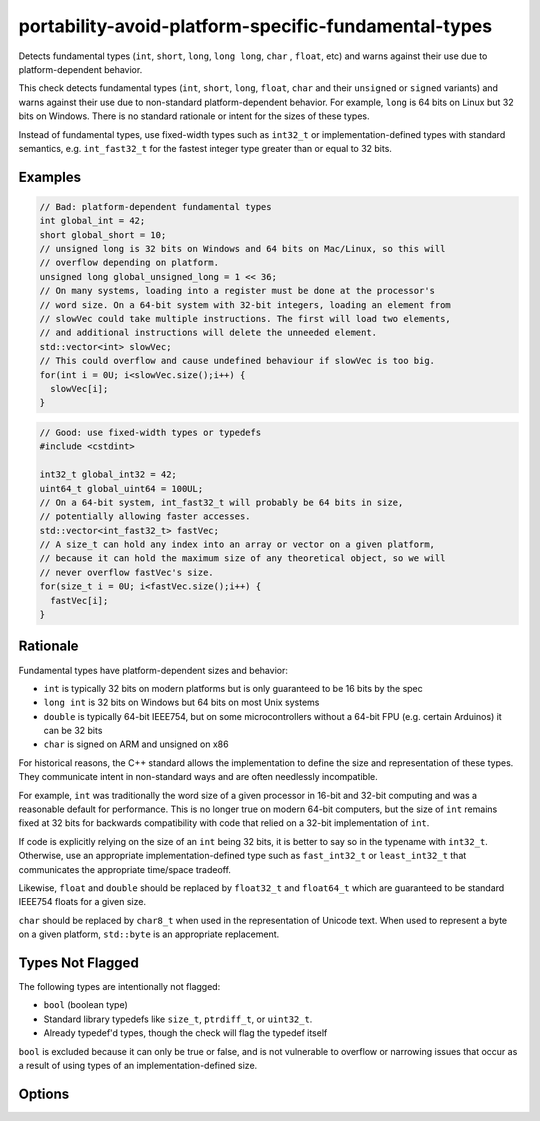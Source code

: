 .. title:: clang-tidy - portability-avoid-platform-specific-fundamental-types

portability-avoid-platform-specific-fundamental-types
=====================================================

Detects fundamental types (``int``, ``short``, ``long``, ``long long``, ``char``
, ``float``, etc) and warns against their use due to platform-dependent 
behavior.

This check detects fundamental types (``int``, ``short``, ``long``, ``float``,
``char`` and their ``unsigned`` or ``signed`` variants) and warns against their
use due to non-standard platform-dependent behavior. For example, ``long`` is
64 bits on Linux but 32 bits on Windows. There is no standard rationale or
intent for the sizes of these types.

Instead of fundamental types, use fixed-width types such as ``int32_t`` or
implementation-defined types with standard semantics, e.g. ``int_fast32_t`` for
the fastest integer type greater than or equal to 32 bits.

Examples
--------

.. code-block:: c++

  // Bad: platform-dependent fundamental types
  int global_int = 42;
  short global_short = 10;
  // unsigned long is 32 bits on Windows and 64 bits on Mac/Linux, so this will
  // overflow depending on platform.
  unsigned long global_unsigned_long = 1 << 36;
  // On many systems, loading into a register must be done at the processor's
  // word size. On a 64-bit system with 32-bit integers, loading an element from
  // slowVec could take multiple instructions. The first will load two elements,
  // and additional instructions will delete the unneeded element.
  std::vector<int> slowVec;
  // This could overflow and cause undefined behaviour if slowVec is too big.
  for(int i = 0U; i<slowVec.size();i++) {
    slowVec[i];
  }

.. code-block:: c++

  // Good: use fixed-width types or typedefs
  #include <cstdint>

  int32_t global_int32 = 42;
  uint64_t global_uint64 = 100UL;
  // On a 64-bit system, int_fast32_t will probably be 64 bits in size,
  // potentially allowing faster accesses.
  std::vector<int_fast32_t> fastVec;
  // A size_t can hold any index into an array or vector on a given platform,
  // because it can hold the maximum size of any theoretical object, so we will
  // never overflow fastVec's size.
  for(size_t i = 0U; i<fastVec.size();i++) {
    fastVec[i];
  }

Rationale
---------

Fundamental types have platform-dependent sizes and behavior:

- ``int`` is typically 32 bits on modern platforms but is only guaranteed to be
  16 bits by the spec
- ``long int`` is 32 bits on Windows but 64 bits on most Unix systems
- ``double`` is typically 64-bit IEEE754, but on some microcontrollers without
  a 64-bit FPU (e.g. certain Arduinos) it can be 32 bits
- ``char`` is signed on ARM and unsigned on x86

For historical reasons, the C++ standard allows the implementation to define
the size and representation of these types. They communicate intent in
non-standard ways and are often needlessly incompatible.

For example, ``int`` was traditionally the word size of a given processor in
16-bit and 32-bit computing and was a reasonable default for performance. This
is no longer true on modern 64-bit computers, but the size of ``int`` remains
fixed at 32 bits for backwards compatibility with code that relied on a 32-bit
implementation of ``int``.

If code is explicitly relying on the size of an ``int`` being 32 bits, it is
better to say so in the typename with ``int32_t``. Otherwise, use an
appropriate implementation-defined type such as ``fast_int32_t`` or
``least_int32_t`` that communicates the appropriate time/space tradeoff.

Likewise, ``float`` and ``double`` should be replaced by ``float32_t`` and
``float64_t`` which are guaranteed to be standard IEEE754 floats for a given
size.

``char`` should be replaced by ``char8_t`` when used in the representation of
Unicode text. When used to represent a byte on a given platform, ``std::byte``
is an appropriate replacement.

Types Not Flagged
-----------------

The following types are intentionally not flagged:

- ``bool`` (boolean type)
- Standard library typedefs like ``size_t``, ``ptrdiff_t``, or ``uint32_t``.
- Already typedef'd types, though the check will flag the typedef itself

``bool`` is excluded because it can only be true or false, and is not
vulnerable to overflow or narrowing issues that occur as a result of using
types of an implementation-defined size.

Options
-------

.. option:: WarnOnInts

   When `true`, the check will warn about fundamental integer types
   (``short``, ``int``, ``long``, ``long long`` and their ``signed`` and 
   ``unsigned`` variants).
   When `false`, integer types are not flagged. Default is `true`.

.. option:: WarnOnFloats

   When `true`, the check will warn about floating point types
   (``float`` and ``double``).
   When `false`, floating point types are not flagged.

   Floating point types can have platform-dependent behavior:

  - ``float`` is typically 32-bit IEEE754, but can vary on some platforms
  - ``double`` is typically 64-bit IEEE754, but on some microcontrollers
    without a 64-bit FPU it can be 32 bits

   When this option is enabled, the check will suggest using ``float32_t`` and
   ``float64_t`` instead of ``float`` and ``double`` respectively, when the
   target platform supports standard IEEE754 sizes.

   Default is `true`

.. option:: WarnOnChars

   When `true`, the check will warn about character types (``char``,
   ``signed char``, and ``unsigned char``).
   When `false`, character types are not flagged.

   Character types can have platform-dependent behavior:

   - ``char`` can be either signed or unsigned depending on the platform (signed
     on ARM, unsigned on x86)
   - The signedness of ``char`` affects comparisons and arithmetic operations

   When this option is enabled, the check will suggest using ``std::byte`` or a 
   Unicode character type instead of character types.
